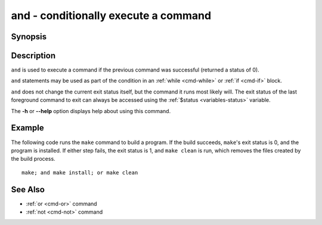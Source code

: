 .. _cmd-and:

and - conditionally execute a command
=====================================

Synopsis
--------

.. synopsis::

    PREVIOUS; and COMMAND

Description
-----------

``and`` is used to execute a command if the previous command was successful (returned a status of 0).

``and`` statements may be used as part of the condition in an :ref:`while <cmd-while>` or :ref:`if <cmd-if>` block.

``and`` does not change the current exit status itself, but the command it runs most likely will. The exit status of the last foreground command to exit can always be accessed using the :ref:`$status <variables-status>` variable.

The **-h** or **--help** option displays help about using this command.

Example
-------

The following code runs the ``make`` command to build a program. If the build succeeds, ``make``'s exit status is 0, and the program is installed. If either step fails, the exit status is 1, and ``make clean`` is run, which removes the files created by the build process.

::

    make; and make install; or make clean

See Also
--------

- :ref:`or <cmd-or>` command
- :ref:`not <cmd-not>` command
